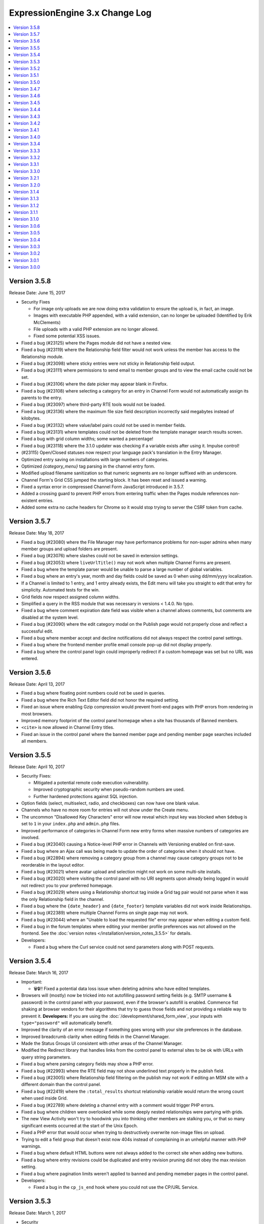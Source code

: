 ExpressionEngine 3.x Change Log
===============================

.. contents::
   :local:
   :depth: 1

Version 3.5.8
-------------

Release Date: June 15, 2017

- Security Fixes

  - For image only uploads we are now doing extra validation to ensure the upload is, in fact, an image.
  - Images with executable PHP appended, with a valid extension, can no longer be uploaded (Identified by Erik McClements)
  - File uploads with a valid PHP extension are no longer allowed.
  - Fixed some potential XSS issues.

- Fixed a bug (#23125) where the Pages module did not have a nested view.
- Fixed a bug (#23119) where the Relationship field filter would not work unless the member has access to the Relationship module.
- Fixed a bug (#23098) where sticky entries were not sticky in Relationship field output.
- Fixed a bug (#23111) where permissions to send email to member groups and to view the email cache could not be set.
- Fixed a bug (#23106) where the date picker may appear blank in Firefox.
- Fixed a bug (#23108) where selecting a category for an entry in Channel Form would not automatically assign its parents to the entry.
- Fixed a bug (#23097) where third-party RTE tools would not be loaded.
- Fixed a bug (#23136) where the maximum file size field description incorrectly said megabytes instead of kilobytes.
- Fixed a bug (#23132) where value/label pairs could not be used in member fields.
- Fixed a bug (#23131) where templates could not be deleted from the template manager search results screen.
- Fixed a bug with grid column widths; some wanted a percentage!
- Fixed a bug (#23118) where the 3.1.0 updater was checking if a variable exists after using it. Impulse control!
- (#23115) Open/Closed statuses now respect your language pack's translation in the Entry Manager.
- Optimized entry saving on installations with large numbers of categories.
- Optimized `{category_menu}` tag parsing in the channel entry form.
- Modified upload filename sanitization so that numeric segments are no longer suffixed with an underscore.
- Channel Form's Grid CSS jumped the starting block. It has been reset and issued a warning.
- Fixed a syntax error in compressed Channel Form JavaScript introduced in 3.5.7.
- Added a crossing guard to prevent PHP errors from entering traffic when the Pages module references non-existent entries.
- Added some extra no cache headers for Chrome so it would stop trying to server the CSRF token from cache.


Version 3.5.7
-------------

Release Date: May 18, 2017

- Fixed a bug (#23080) where the File Manager may have performance problems for non-super admins when many member groups and upload folders are present.
- Fixed a bug (#23076) where slashes could not be saved in extension settings.
- Fixed a bug (#23053) where ``liveUrlTitle()`` may not work when multiple Channel Forms are present.
- Fixed a bug where the template parser would be unable to parse a large number of global variables.
- Fixed a bug where an entry's year, month and day fields could be saved as 0 when using dd/mm/yyyy localization.
- If a Channel is limited to 1 entry, and 1 entry already exists, the Edit menu will take you straight to edit that entry for simplicity. Automated tests for the win.
- Grid fields now respect assigned column widths.
- Simplified a query in the RSS module that was necessary in versions < 1.4.0. No typo.
- Fixed a bug where comment expiration date field was visible when a channel allows comments, but comments are disabled at the system level.
- Fixed a bug (#23090) where the edit category modal on the Publish page would not properly close and reflect a successful edit.
- Fixed a bug where member accept and decline notifications did not always respect the control panel settings.
- Fixed a bug where the frontend member profile email console pop-up did not display properly.
- Fixed a bug where the control panel login could improperly redirect if a custom homepage was set but no URL was entered.


Version 3.5.6
-------------

Release Date: April 13, 2017

- Fixed a bug where floating point numbers could not be used in queries.
- Fixed a bug where the Rich Text Editor field did not honor the required setting.
- Fixed an issue where enabling Gzip compression would prevent front-end pages with PHP errors from rendering in most browsers.
- Improved memory footprint of the control panel homepage when a site has thousands of Banned members.
- ``<cite>`` is now allowed in Channel Entry titles.
- Fixed an issue in the control panel where the banned member page and pending member page searches included all members.

Version 3.5.5
-------------

Release Date: April 10, 2017

- Security Fixes:

  - Mitigated a potential remote code execution vulnerability.
  - Improved cryptographic security when pseudo-random numbers are used.
  - Further hardened protections against SQL injection.

- Option fields (select, multiselect, radio, and checkboxes) can now have one blank value.
- Channels who have no more room for entries will not show under the Create menu.
- The uncommon "Disallowed Key Characters" error will now reveal which input key was blocked when ``$debug`` is set to ``1`` in your ``index.php`` and ``admin.php`` files.
- Improved performance of categories in Channel Form new entry forms when massive numbers of categories are involved.
- Fixed a bug (#23040) causing a Notice-level PHP error in Channels with Versioning enabled on first-save.
- Fixed a bug where an Ajax call was being made to update the order of categories when it should not have.
- Fixed a bug (#22894) where removing a category group from a channel may cause category groups not to be reorderable in the layout editor.
- Fixed a bug (#23021) where avatar upload and selection might not work on some multi-site installs.
- Fixed a bug (#23020) where visiting the control panel with no URI segments upon already being logged in would not redirect you to your preferred homepage.
- Fixed a bug (#23029) where using a Relationship shortcut tag inside a Grid tag pair would not parse when it was the only Relationship field in the channel.
- Fixed a bug where the ``{date_header}`` and ``{date_footer}`` template variables did not work inside Relationships.
- Fixed a bug (#22389) where multiple Channel Forms on single page may not work.
- Fixed a bug (#23044) where an "Unable to load the requested file" error may appear when editing a custom field.
- Fixed a bug in the forum templates where editing your member profile preferences was not allowed on the frontend.  See the :doc:`version notes </installation/version_notes_3.5.5>` for details.
- Developers:

  - Fixed a bug where the Curl service could not send parameters along with POST requests.

Version 3.5.4
-------------

Release Date: March 16, 2017

- Important:

  - 🗑🔒‼️ Fixed a potential data loss issue when deleting admins who have edited templates.

- Browsers will (mostly) now be tricked into not autofilling password setting fields (e.g. SMTP username & password) in the control panel with your password, even if the browser's autofill is enabled. Commence fist shaking at browser vendors for their algorithms that try to guess those fields and not providing a reliable way to prevent it. **Developers:** If you are using the :doc:`/development/shared_form_view`, your inputs with ``type="password"`` will automatically benefit.
- Improved the clarity of an error message if something goes wrong with your site preferences in the database.
- Improved breadcrumb clarity when editing fields in the Channel Manager.
- Made the Status Groups UI consistent with other areas of the Channel Manager.
- Modified the Redirect library that handles links from the control panel to external sites to be ok with URLs with query string parameters.
- Fixed a bug where parsing category fields may show a PHP error.
- Fixed a bug (#22993) where the RTE field may not show underlined text properly in the publish field.
- Fixed a bug (#23005) where Relationship field filtering on the publish may not work if editing an MSM site with a different domain than the control panel.
- Fixed a bug (#22419) where the ``:total_results`` shortcut relationship variable would return the wrong count when used inside Grid.
- Fixed a bug (#22789) where deleting a channel entry with a comment would trigger PHP errors.
- Fixed a bug where children were overlooked while some deeply nested relationships were partying with grids.
- The new View Activity won't try to hoodwink you into thinking other members are stalking you, or that so many significant events occurred at the start of the Unix Epoch.
- Fixed a PHP error that would occur when trying to destructively overwrite non-image files on upload.
- Trying to edit a field group that doesn't exist now 404s instead of complaining in an unhelpful manner with PHP warnings.
- Fixed a bug where default HTML buttons were not always added to the correct site when adding new buttons.
- Fixed a bug where entry revisions could be duplicated and entry revision pruning did not obey the max revision setting.
- Fixed a bug where pagination limits weren't applied to banned and pending memeber pages in the control panel.
- Developers:

  - Fixed a bug in the ``cp_js_end`` hook where you could not use the CP/URL Service.


Version 3.5.3
-------------

Release Date: March 1, 2017

- Security

  - Eliminated a timing attack opportunity.

- Added "View Activity" section to Member Profile administration page, along with prominent email and IP address.
- Added more helpful error message for when an add-on hasn't specified a namespace (bug #22948).
- Importing a Channel Set with an uninstalled fieldtype will alert you to install it before the set can be imported.
- Improved file uploads to allow for overwriting of files!
- Really added a search_id parameter to the search module tags.
- The URL title generated by ``unique_url_title=`` in Channel Form will have the unique ID separated by the URL separator and will trim the URL title length to 200 characters.
- Tweaked legacy view file loader to ignore the php.ini `short_open_tag` setting for PHP 5.4+.
- Fixed a bug (#20783) where saving a Grid field with searchable data would show an error in third-party content types.
- Fixed a bug (#21778) where the statistics module did not return data when hit tracking was disabled.
- Fixed a bug (#22936) where outputting image manipulation heights and widths in a template could output a decimal number for certain image dimensions.
- Fixed a bug (#22950) where the a Select All checkbox on a multi-select-style field would not work.
- Fixed a bug (#22956) where saving a Grid option fieldtype column with no value/label pairs set may show an error on the publish form.
- Fixed a bug (#22959) where there was no validation for channel field short name length.
- Fixed a bug (#22960) where a file field associated with a non-existent upload directory would show PHP errors.
- Fixed a bug (#22961) where saving an entry while the Manage Category controls were activated would cause the entry to lose Category associations.
- Fixed a bug (#22964) where you could only 100 entries could be deleted at a time from the entries listing.
- Fixed a bug (#22967) where Toggle fields in Grids were not respecting their default value.
- Fixed a bug (#22969) where the file field would not show thumbnails for SVG files.
- Fixed a bug (#22975) where URLs added to the menu via the ``cp_custom_menu`` hook may double-up on session IDs.
- Fixed a bug (#22978) where SimplePie may show a PHP error when throwing an exception.
- Fixed a bug (#22981) where the Create New link in Relationship fields would not open the publish form in a new window.
- Fixed a bug (#22982) where there was a broken link to create email templates in Simple Commerce.
- Fixed a bug in the 3.0.1 update where a PHP error could occur if orphaned layouts existed.
- Fixed a bug in the 3.5.0 update routine where the new ``email_newline`` and ``email_smtp_crypto`` settings might not be copied to all sites in the Site Manager, resulting in PHP warnings until the Email settings are saved in each Site.
- Fixed a bug in the Simple Commerce module where saving the settings could throw a PHP error.
- Fixed a bug in the forum module where admin notifications for new topics were switched with the notification emails for topic replies.
- Fixed a bug where ``show_message()`` may output an unencoded URL.
- Fixed a bug where a PHP error could occur changing a user's member group on the profile page on PHP < 5.4.
- Fixed a bug where custom member and category fields allowed reserved words for their short names.
- Fixed a bug where one could not save existing Grid or Relationship fields in environments with improper PDO configuration.
- Fixed a bug where the Manage Categories would not toggle off if there was a custom Toggle field on the publish form.
- Fixed a bug where the View link in top navigation for MSM played favorites and only linked to Site #1.
- Fixed a bug where the password reset tokens could expire too soon depending on the server_offset config.
- Fixed a regression from 2.x where the template parser might leave markers in place with nested plugins.

Version 3.5.2
-------------

Release Date: February 2, 2017

- Fixed a security bug where some path names were not properly sanitized.
- Fixed a security bug involving PHP object injection.
- Fixed a bug (#22882) where one could not delete a forum category.
- Fixed a bug (#22883) where saving an existing entry would not highlight its row in the entries table.
- Fixed a bug (#22888) where saving a new channel field set to be hidden would not be collapsed on the publish form.
- Fixed a bug (#22902) where Channel Sets that contain fields with value/label pairs would not import correctly.
- Fixed a bug (#22901) where changing your password due to admin password requirements would not update the account's password.
- Fixed a bug where fieldtypes in Grid may not parse using the configured field format.
- Fixed a bug (#22905) where a multi-relationship field in Channel Form would try to use the field's control panel UI.
- Fixed a bug (#22908) where upgrading from a pre-2.7 installation may truncate some channel data columns if they aren't set as ``text``.
- Fixed a bug (#22914) where the FTP library's ``delete_dir()`` may fail.
- Fixed a bug when decrypting old values using the default key.
- Removed the profiler from the CP login page.
- Clarified the language for the authenticate and save actions.
- Fixed a bug where non-ExpressionEngine cookies were run through security checks when the cookie prefix was not explicitly set.
- Fixed a bug where the channel form Allow Comments field did not respect the default in the channel settings.
- Fixed a bug where a PHP error could occur on the CP Overview page when RSS feeds contained code blocks under PHP 5.3.
- Developers:

  - Fixed a bug where the `post_save_settings` event could fire on a fieldtype when an entry was saved.


Version 3.5.1
-------------

Release Date: January 20, 2017

- Improved security of the Encrypt Service to protect against man-in-the-middle attacks.
- Value/Label pairs can now be used in custom member and category fields.
- Changed the file field to display directories alphabetically in the directory select dropdown on the field settings page.
- Removed the requirement for specifying a replacement value in the search and replace utility.
- Channel form URL title creation now matches the publish page behavior, creating lower case titles by default.
- Ever get the login modal in the CP but you were sure you checked “remember me” when you logged in? We fixed that.
- Fixed a bug where the Loader class may sometimes show an error about a non-numeric value under PHP 7.1.
- Fixed a bug where the updater may show an error if certain add-ons are installed.
- Fixed a bug (#22893) where new template routes could not be added.
- Fixed a bug (#22886) where unchecking the ``sticky`` or ``allow_comments`` checkboxes in Channel Form would not apply the change.
- Fixed a bug where data encrypted in older versions of ExpressionEngine would not decrypt without using the specific algorithm-method it was originally encrypted with.
- Fixed a bug (#22880) where Channel Sets didn't export upload destinations for file fields in a Grid.
- Fixed a bug where validation could fail when adding a new member in the control panel due to a field playing hide-and-seek, but not playing fair.
- Fixed a display issue with the new File Field UI with long filenames/titles.
- Fixed a bug in the control panel where the member profile delete member confirmation modal included invalid members in the list of members to reassign entries to.


Version 3.5.0
-------------

Release Date: January 16, 2017

- Added PHP 7.1 compatibility.
- Added value/label option capability to :doc:`/fieldtypes/select`
- Added ``{if has_categories}`` conditional to the Channel Entries tag.
- Added ``{category_count}``, ``{category_reverse_count}``, and ``{category_total_results}`` variables to the Channel Entries ``{categories}{/categories}`` variable pair.
- Added ``entry_id=`` and ``url_title=`` parameters to the :ref:`Related Categories Mode <related_categories_mode>` of the Channel Entries Tag, to enable this tag to function with custom template routing.
- The ``{redirect=}`` variable can now take full URLs, including external URLs instead of just path segments.
- Usernames and screen names now have a maximum length of 75 characters.
- Improved clarity and usability of File field interface.
- Greatly improved model query performance.
- The ``{category_name}`` variable is now run through typography parsing for pretty quotes and dashes.
- Updated the SimplePie parser version used by the :doc:`RSS parser </development/legacy/libraries/rss_parser>` to 1.4.3.
- Members must verify themselves when creating a member with control panel access.
- Added Email Newline and Connection Type to Outgoing Email Settings, to simplify configuration with some email providers (formerly available as config overrides only, ``email_newline`` and ``email_smtp_crypto``).
- Discussion Forums:

  - Updated code sample formatting to use the new styleable blocks. Highlight/Prism/Rainbow/etc. your code samples in forum posts.
  - Made special forum conditionals nestable.
  - Added ``{forum_id}`` variable to the Thread Rows partial.
  - Added ``{if is_moderator}`` conditionals to Threads and Thread Rows partials.
  - Added ``{topic_date}`` variable to Threads partial.
  - Added ``{topic_class}`` variable to Topic Rows partial.
  - Made Poll data available to Thread Rows, so polls can be shown inline with the author's post.

- Fixed a bug where models could not set NULL values.
- Fixed a bug where model foreign key changes did not trigger reloads.
- Fixed a bug (#20308) where you could only upload the same file name 99 times. Upload as many as you want!
- Fixed a bug on the control panel profile section's ban members page where a MySQL error occurred when searching banned members.
- Fixed an Obscurum Insectum when ``mbstring.func_overload`` is enabled, entry content contains multibyte characters, and there is a relationship field with no relationships set.
- Fixed a bug (#22864) where members registering via the Member module could not register if secure passwords were required.
- Fixed a bug (#22865) where if a high minimum username or password length was set, the validation error message would not show the configuration value correctly.
- Fixed a bug (#22867) where deleting a category from the publish screen would uncheck any existing category selections for that entry.
- Fixed a bug (#22872) where changing Channels fields from one type to another may destroy data.
- Fixed a bug (#22869) where repeated searches in the template manager may show a "Request-URI Too Large" error.
- Fixed a bug (#22874) where File fields may show an "Undefined index" error on the front end in rare cases.
- Fixed a bug (#22875) where URL titles generated by Channel Form's ``unique_url_title=`` parameter did not respect the ``word_separator`` preference.
- Fixed a bug (#22876) where the wrong member was marked as the author for entry revisions.
- Fixed a bug (#22873) where having a ``:total_rows`` Grid modifier in a conditional in a template may show an error when certain add-ons are present.
- Fixed a bug where Channel entry titles that had a ``;`` show up to the party uninvited, when an ``&`` was in the title. No longer: Channel entries titles are by invitation only.
- Altered frontend system message redirects to default to use a JavaScript redirect in order to accommodate a rare IE form submission quirk.
- Worked around a Safari bug where searching for entries in the control panel with autofill enabled on a site using SSL would repeatedly select the text in the textbox.
- Developers:

  - Added an :doc:`Encrypt service </development/services/encrypt>` that uses OpenSSL for encryption, as Mcrypt has ben deprecated as of PHP 7.1.
  - Added ``core_boot`` hook to run tasks on every ExpressionEngine request.
  - Added request caching to member field model structure to eliminate duplicate queries for some operations.


Version 3.4.7
-------------

Release Date: December 30, 2016

- Security

  - Hardened security in the Email library, prevents attacks similar to PHPMailer CVE-2016-10033, CVE-2016-10045, and Swift Mailer CVE-2016-10074.

- Optimized an inefficient query in the file model.
- Fixed a bug where the ``unique_url_title=`` title parameter was not working in Channel Form.
- Fixed a bug (#22838) where the HTML Button creation form would show a PHP error if no other HTML buttons existed.
- Fixed a bug where switching MSM sites may show a PHP error if the member is set to redirect to the publish form but no Channel is set.
- Fixed a bug (#22841) where deleting a member from their profile page would not give an option to reassign their entries.
- Fixed a bug (#22849) where deleting a member would also delete any files they had uploaded.
- Fixed a bug (#22842) where the author would have to focus the URL title field to validate the field despite it being autofilled by the Title field.
- Fixed a bug (#22013) where if saving Grid settings failed due to duplicate column labels/names, deleting the offending column would not clear the validation errors.
- Fixed a bug (#22858) where statuses on the publish form were not displayed in their set status order.


Version 3.4.6
-------------

Release Date: December 13, 2016

- Fixed a bug (#22785) where the parsing a template may show an undefined index error in rare cases.
- Fixed a bug (#22798) where RTE tool buttons may appear multiple times when rendered via Channel Form.
- Fixed a bug (#22799) where all "unauthorized" error messages came with a 500 status code instead of a 403.
- Fixed a bug (#22803) where an alternate MySQL port number entered in the installer would not get written to the config.php file.
- Fixed a bug (#22811) where there was a typo in a language key.
- Fixed a bug (#22813) where the ``relationships_display_field_options`` hook was passed invalid arguments.
- Fixed a bug (#22814) where deleting a member from their profile page may show a PHP error.
- Fixed a bug (#22816) where the Relationship fields could not be filtered when filtering from more than nine channels.
- Fixed a bug (#22817) where Grid and Relationship field data was not revisioned.
- Fixed a bug (#22818) where channel form inline errors for custom fields didn't display.
- Fixed an issue where the Add-on Manager would be empty on some servers by accommodating an issue (#22819) with incorrectly typed variables from the database on environments with improper/non-standard PDO configuration.
- Fixed a bug where the updater may attempt to add the same database column more than once.


Version 3.4.5
-------------

Release Date: December 6, 2016

- Added a link to the Multiple Site Manager in the site switcher menu.
- Added ``autocomplete="off"`` to all password fields in the control panel.
- Added clickjacking prevention to the URL redirect warning page.
- Improved performance of and fixed various issues filtering Relationship fields on the publish form.
- Improved accuracy of error message with File fields in Channel Form.
- Fixed a bug (#22754) where the SQL manager could not sort by table disk size.
- Fixed a bug (#22721) where the Redirect library may mistakenly think a protocol-relative URL was malicious.
- Fixed a bug (#22720) where the add-ons list in the control panel was not filtered by member access for non-Super Admins.
- Fixed a bug (#22736) where running the updater with templates saved as files may show an error.
- Fixed bugs (#22427 & #22080) where Channel Form would not allow setting of certain fields, and would eat global variables.
- Fixed a bug (#22766) where Channels that have reached their maximum entry limit may not be able to edit existing entries.
- Fixed a bug (#22761) where certain settings in the member profile would appear unsaved.
- Fixed a bug (#22030) where entry revisions were created regardless of Channel preference.
- Fixed a bug (#22089) where editing checkbox fields in Channel Form that were populated by another channel field would not show their checked status.
- Fixed a bug (#22007) where setting the ID parameter on a Channel Form would cause the date picker not to initialize.
- Fixed a bug where member notification emails were always sent in plain text regardless of the mail format setting.
- Fixed a bug where links bound with the FilePicker may have their callback overwritten with a default callback.
- Fixed a bug (#22755) where editing an entry with a Relationship field may show its entry choices in the wrong order.
- Fixed a bug (#22756) where deselecting an entry in a single Relationship field may re-select the entry upon filtering.
- Fixed a bug (#22053) where saving a ``ChannelEntry`` model with properties initialized in the ``make()`` method would show an error.
- Fixed a bug (#22008) where the ``category=`` parameter did not work in Channel Form.
- Fixed a bug (#21999) where setting the field group or status group to None when editing a Channel would not stick.
- Fixed a bug (#22777) where the settings forms with date localization settings may show an error under PHP 7.1.
- Fixed a bug (#22768) where rendering an empty file field with a variable pair would replace its ``{url}`` variable with the author's URL.
- Fixed a bug (#22795) where the saving template partials may show an invalid language key on the button while saving.
- Fixed a bug where selecting a channel when creating a new bookmarklet would not update the channel field dropdown.
- Fixed a bug (#22796) bookmarklets could not set content for more than one custom field via query string manipulation.
- Fixed a bug (#21721) where editing a URL title in an entry to change its case would show a validation error.
- Fixed a bug (#22797) where deleting a quicklink sometimes would not work.
- Fixed a bug (#21590) where custom field variable pairs could not be parsed in Channel Form.
- Fixed a bug (#21492) where the ``show=`` parameter was not working for the ``{categories}`` tag pair in Channel Form.
- Fixed a bug (#22024) where switching to an MSM site in the control panel would not respect the member's CP homepage setting.
- Fixed a bug (#22798) where the ``{entry_date}`` variable may always show the current date in Channel Form.
- Fixed a bug (#22798) where the the ``use_live_url=`` parameter would not work in Channel Form.
- Fixed a bug on the control panel profile section's ban members page where a MySQL error occurred when searching banned members.
- Fixed a security issue in the Email module.
- Fixed a bug where Super Admins could not edit Channel Form entries authored by others when ``author_only=`` was used.
- Fixed a potential bug with Channel Form with Site Manager when sites have identically named Channels.
- Fixed a bug where editing the system offline and user message page templates might truncate the closing body and html tags.
- Fixed the template order in the Channel settings Live Look drop-down. Straighten up!
- Fixed a bug where editing the system offline and user message page templates might truncate the closing body and html tags.
- Fixed a bug where bulk email sending from the Communicate page would overzealously try to send to more recipients than existed.
- Fixed the sum of the Batch emails from the Communicate page. (We love you forever, Roman Moroni.)
- Fixed a bug where you could not change an existing Channel Field from File to third-party field types with ``file`` compatibility.


Version 3.4.4
-------------

Release Date: October 27, 2016

- Added a search_id parameter to the search module tags to allow non-standard URLs to function properly (see bug #22411).
- Clarified language of the "Allow multiple logins?" Security setting (including changing to "Allow multiple sessions?").
- Fixed a bug (#21610) where deleting a Forum would show PHP errors.
- Fixed a bug (#21747) where deleting a custom field would show a PHP error in some environments.
- Fixed a bug (#22021) where actions could not be taken on items in the Spam module.
- Fixed a bug (#22026) where the legacy channel entries API was saving the ``edit_date`` in the wrong format.
- Fixed a bug (#22037) where some modules weren't updating their version numbers upon update.
- Fixed a bug (#22039) where editing a menu set link would change the link's order in the set.
- Fixed a bug (#22049) where changing the field group of a channel with a saved layout would append new fields to the Categories tab.
- Fixed a bug (#22112) where the translation utility showed the wrong value on the left.
- Fixed a bug (#22383) where deleting and then adding the same template route before saving could not be done.
- Fixed a bug (#22412) where assigned channels on member groups may be bypassed.
- Fixed a bug (#22421) where deleting a channel entry would call ``save()`` on module publish tabs.
- Fixed a bug (#22422) where the `{base_path}` variable was not being parsed in the Black/White List module.
- Fixed a bug (#22425) where automatic URL title generation for categories did not include the foreign characters array.
- Fixed a bug (#22707) where clicking the Save button after editing a form with a success alert may cause the form to shift and the button not to be clicked.
- Fixed a bug (#22711) where a non-existant language key was used on a control panel member profile form.
- Fixed a bug (#22717) where comment-editing JavaScript would not allow other events to be bound to its links.
- Fixed a bug (#22722) where an admin logging in as another member when "Allow multiple sessions?" is disabled would result in a PHP error.
- Fixed a bug (#22724) where file upload options were not always correct for non-superadmins in the file manager.
- Fixed a bug (#22725) where cloning a Grid column would not carry over checkbox values in some browsers.
- Fixed a bug (#22726) where some fieldtypes may show PHP errors when used in non-channel content types.
- Fixed a bug where Default Category Channel pref was not being respected in the channel entry form.
- Fixed a bug where Member custom fields were not available on the Memberlist member theme template.
- Fixed a bug where PDO was returning the wrong data types for some columns.
- Fixed a bug where channel forms using the site parameter did not display properly in layouts if there were no results.
- Fixed a bug where deleting a category group assigned to a channel that has multiple category groups would cause errors when publishing.
- Fixed a bug where field creation via the Member Importer would not create all necessary columns in the ``member_data`` table.
- Fixed a bug where invalid ``category/category-names`` in the URL did not throw ``{if no_results}``. These requests will now 404 ftw.
- Fixed a bug where simple commerce could display a PHP warning.
- Fixed a bug where the Edit Upload Directory form would not properly reflect overridden path and URL values from the config file.
- Fixed a bug where the ``{member_group}`` global variable was playing hide-and-seek. Found it!
- Fixed a bug where the category filter on the Entry Manager did not respect your category orders. Line up, soldier!
- Fixed a bug with server response times in New Relic transaction reporting for front-end requests.
- Fixed a bug with the Member Importer where member field creation validaton would not work.
- Fixed an obscure bug (#22718) where a MySQL error could occur during installation on some environments.
- Fixed security bug where XSS may be injected by query string on certain control panel pages.

Version 3.4.3
-------------

Release Date: September 20, 2016

- Security

  - Fixed a potential PHP injection issue when redirecing within the CP. (Thanks to the folks at https://www.ripstech.com with their static code analyzer RIPS)

- Improved metadata protection in Channel Form submissions.
- Optimized queries on pending/banned member tables.
- Namespaced add-ons now respond to the director's call. ACTION! (Fixed a bug where ACTION requests to namespaced add-ons failed).
- Fixed a bug (#21855) where layouts could not expand a field that was configured to be hidden.
- Fixed a bug (#22028) where opening a file picker modal in thumbnail view with an empty directory selected would show a PHP error.
- Fixed a bug (#22029) where where the cURL library had an incorrect query string separator.
- Fixed a bug (#22035) where ``{base_url}`` was not parsed in Pages Module URLs.
- Fixed a bug (#22081) where several site variables were not available in conditionals.
- Fixed a bug (#22114) where there was an undefined variable on the Reset Password screen.
- Fixed a bug (#22115) where front-end member registration may not have password validation.
- Fixed a bug in layouts where you could not collapse/uncollapse a field after you moved it without first saving the layout.
- Fixed a bug in the Discussion Forum where the forum order in the front end and back end did not match.
- Fixed a bug where cache files may be unable to be read by EE in certain hosting environments.
- Fixed a bug where some layout fields were being added old skool which caused PHP errors.
- Fixed a bug where the IP to Nation module could not update its IP database on PHP 7.
- Fixed a bug where the ``View All`` link on the control panel edit submenu didn't show when it should have.
- Fixed a Channel Form bug where model hooks would see the wrong author if a default Channel Form author for guest posts was set.

Version 3.4.2
-------------

Release Date: August 23, 2016

- Security

  - Enhanced XSS protection in the Simple Commerce control panel.
  - Fixed a potential HTML injection (non-XSS) issue.

- Added new Debugging & Output preference: "Enable Developer Log Alerts?"
- Added ``<mark>`` to Safe HTML Typography and are now allowing its use in Channel Entries ``{title}``.
- Eliminated some PHP warnings in the Forum template editor if a custom theme had nested folders that were not explicitly supported.
- Fixed a PHP warning on the Forum Template editor if the admin had removed the default theme.
- Fixed a bug where Channel Form fields would not prefill their values on submission error.
- Fixed a bug where Default Category Channel pref was not being respected and added some tests so that it doth not regresseth again.
- Fixed a bug where bulk actions in the forum were playing an endless game of hide-and-seek.
- Fixed a bug where caching a tag with a conditional in it would always generate a cache and never read from it.
- Fixed a bug where changing the commented status via the bulk action dropdown in the control panel affected unselected comments.
- Fixed a bug where partials created from add-ons with disallowed characters might throw a PHP error.
- Fixed a bug where the Email class would not load values from site config unless the developer had manually initialized it.
- Fixed a bug where the file picker did not have an initial sorting applied.
- Fixed a bug where updating a site's Template Settings would save all partials and variables to disk, not just the current site's.
- Fixed a bug (#21417) where some HTML Buttons could not be created due to overzealous validation.
- Fixed a bug (#21863) wherre the ``{avatar_url}`` tag was inaccurate when using a default avatar.
- Fixed a bug (#21989) where image manipulations would always save with a default site ID of 1.
- Fixed a bug (#21998) where date fields on the publish form would repopulate with a Unix timestamp after form validation failure.
- Fixed a bug (#22001) where viewing pending members sorted by join date would show an error.
- Fixed a bug (#22005) where the new category form may show encoded HTML entities in the parent category dropdown.
- Fixed a bug (#22014) where control panels under MSM might not follow a member group's CP Homepage redirect.
- Fixed a bug (#22017, #21945) where toolbar buttons within Grid cells may be removed when manipulating rows.
- Fixed a bug (#22018) where choosing a file in the filepicker could generate multiple click events.
- Fixed a bug (#22019) where the ``TemplateGroup`` model may generate duplicate queries in the control panel.

- Developers:

  - Added a parameter to ``form_dropdown()`` and ``form_multiselect()`` turn off automatic encoding of display values.
  - Added file and line number information to config file deprecation notices.

Version 3.4.1
-------------

Release Date: August 08, 2016

- Security

  - Improved XSS protection in the CP when searching.
  - Improved XSS protection in the CP's table filters.
  - Additional obscuring of file system paths when displaying exceptions.
  - Improved XSS protection in Markdown typography.

- Long filenames now wrap in their table views in the File Manager and picker.
- Fixed a bug where file modals were blank if no upload directories existed.
- Fixed an issue where the top and bottom buttons on the publish page did not match.
- Fixed an issue where changes to authentication rules could show a confusing form when logging in.
- Fixed a bug (#21931) where the datepicker did not work consistently with non-default date formats.
- Fixed a bug (#21950) where the ChannelSubscription model did not have the correct relationships.
- Fixed a bug (#21940) where some member groups could not see template groups they created.
- Fixed a bug (#21951) where the conditional parser removed too much whitespace.
- Fixed a bug (#21982) where template partials were not parsed when inside other template partials.
- Fixed a bug (#21981) where the "Show news on CP homepage" always showed "no" even when saved as "yes".
- Fixed a bug (#21983) where sometimes upload destinations didn't have their `{base_path}` parsed.
- Fixed a bug where when you edited a status the preview was always grey, instead of your specified color.
- Fixed a bug where non-Super Admins were not presented with a Site switcher in the control panel if there are exactly two Sites.
- Fixed a PHP warning that could occur when publishing an entry with admin email notifications enabled.
- Fixed a bug where add-ons ``require()``-ing native config files might throw a PHP error.
- Fixed a bug (#21944) where category fields were not available when editing categories on the publish page.
- Fixed a bug (#21864) on the member profile member list page where a MySQL error could occur when using some default sort orders.
- Fixed a bug (#21984) where a PHP error could occur when uploading avatars in the control panel.
- Fixed a bug (#21993) on the default HTML buttons settings page where the buttons were not limited to the current site.
- Fixed a bug (#21922) where there was no way to remove a selected file from a file field in the channel entry form.
- Fixed a bug (#21980) where a select field type would sometimes not validate when it should.
- Fixed a bug where duplicating a channel would carry over its `total_records` count.
- Fixed a bug where filling in a required File field on the publish form would not clear any associated validation error.
- Fixed a bug (#22010) where deleting rows with invalid cells in a Grid would not clear its validation error.

Version 3.4.0
-------------

Release Date: July 27, 2016

- Security (big thanks to security researchers at HackerOne for helping us continue to keep ExpressionEngine secure!):

  - Improved XSS and CSRF security in the Forum module.
  - Improved XSS security in the Member module.
  - Improved security by decoding IDN encoded domain names in user-submitted links.
  - Improved clickjacking defense by defaulting all requests to SAMEORIGIN framing rules. See the new :ref:`x_frame_options` config override for details and header options.

- Added a menu manager to create custom control panel menus.
- Added a "Maximum number of entries" setting to Channels.
- Added base URL and base path settings to the URL and Path Settings to make building URLs and paths easier when environments change.
- Added ``{reverse_count}`` and ``{absolute_reverse_count}`` variables to the Channel Entries tag, for displaying entry count "countdowns".
- Added an EllisLab news feed to the homepage.
- Added a permission to enable/disable the news on the CP homepage.
- Added a colorpicker to status highlight colors.
- Added live preview for status color picker.
- Added :ref:`system overrides <code_block_wrappers>` ``code_block_pre`` and ``code_block_post`` to give additional control over the output of ``[code]`` blocks.
- Added the ability to override the forum theme with a parameter: ``{exp:forum theme='my_theme'}``.
- When creating and editing Channel entries you now "Save" or "Save & Close" the form.
- Files have regained their ability to be categorized.
- Improved the UI for Template Routes
- The publish form will no longer have an empty category tab, unless you have a Layout that says it should.
- Switching sites in the CP will take you that site's homepage.
- The File Chooser for Textareas and the RTE injested some ginko biloba and will remember your filters while editing or creating an entry.
- Deprecation notices are back; Super Admins will see an alert in the "admin" sections of the CP.
- Improved search on the edit page. It now includes entry data along with titles.
- Improved template partial parsing time by a factor of ten.
- Simplified Profiler Performance tab, and broke out time spent accessing the database.
- Language packs saved using the translation utility are now saved in their respective `system/user/language` folder.
- Channel Sets now export and import category fields.
- Removed some items from the config for new installs. Existing installs can safely remove the following preferences if you're using their default values:

  - ``debug``: ``1``
  - ``is_system_on``: ``y``
  - ``allow_extensions``: ``y``
  - ``cache_driver``: ``file``
  - ``uri_protocol``: ``AUTO``
  - ``charset``: ``UTF-8``
  - ``subclass_prefix``: ``EE_``
  - ``log_threshold``: ``0``
  - ``log_date_format``: ``Y-m-d H:i:s``
  - ``rewrite_short_tags``: ``TRUE``

- **File Improvements**:

  - Gave parity between File field type and ``{exp:file:entries}`` variables.

    + :doc:`/fieldtypes/file` fields now have ``{directory_id}``, ``{directory_title}``, and ``{id_path=}``.
    + The :doc:`/add-ons/file/file_tag` now has ``{extension}``, ``{file_id}``, ``{file_name}``, ``{file_size}``, ``{mime_type}``, ``{modified_date}``, ``{path}``, ``{upload_date}``, and ``{url}``.

  - File size variables now have human readable modifiers.

    + ``{file_size}`` display bytes as always: ``295903``.
    + ``{file_size:human}`` displays an intelligently abbreviated size: ``289KB``.
    + ``{file_size:human_long}`` displays with the long form of the byte unit: ``289 kilobytes``.

- Fixed a bug where a File field tag may be unable to parse information about image manipulations for an upload directory belonging to another site.
- Fixed a bug (#21578) where a File field inside a Grid inside Channel Form would not have its data saved.
- Fixed a bug when saving a new Grid row that contained a Relationship field may show an error in rare cases.
- Fixed a bug (#21952) in the relationship field display where entries from other sites would not show up in the selectable options.
- Fixed a bug where radio buttons in sortable tables may lose their state after sorting.
- Fixed a bug (#21918) where parsing Grid fields from multiple content types could show errors in rare cases.
- Fixed a bug where `{cp_edit_entry_url}` did not specify the site ID.
- Fixed a bug where Channel Form would populate a DateTime object into the POST data for the `recent_comment_date` field.
- Fixed a bug where fields in a new layout tab could not be reordered until the layout was saved.
- Fixed a bug where Channel Sets only exported and imported the first Category Group of a Channel.
- Fixes a bug where MSM sites didn't always have the Default Status Group.
- Fixed a pagination bug on the Member Groups page.
- Fixed a bug where MSM site prefs might not be updated for all sites during updates.
- Fixed a bug (#21832) where apostrophes in checkbox, radio and select field values could cause validation errors when selecting those values in the publish form.

- Developers:

  - Added a `parse_config_variables()` global function for parsing `{base_url}` and `{base_path}` variables in strings.
  - Added a validation rule, `limitHtml`, for limiting the kinds of HTML tags allowed in a string.
  - Added a `placeholder` key to the field definition for text fields in the shared form view.
  - Added the ability to extend native config files.
  - Added a `cp_custom_menu` hook that allows you to create custom menu items. This replaces `cp_menu_array` from version 2.
  - Added a `search()` method to the model query builder for easy search implementations.
  - CP/Alerts without a title, body, and a sub-alert will no longer render.
  - Sweet new formatters, via the :doc:`Format Service </development/services/format>`. Currently includes attribute prepping and formatting byte sizes. More to come, huzzah!

Version 3.3.4
-------------

Release Date: July 7, 2016

- Security:

  - Fixed potential SQL and XSS injection vulnerabilities in the control panel.

- Added an .htaccess file to the themes folder to allow the control panel font assets to be used across domains and subdomains.
- Publish file modal search now matches the file manager search behavior, searching in file names, file titles and by mime type (addresses bug #21912).

- Fixed a PHP error when sending emails from extension hooks in the Session class.
- Fixed a SQL error introduced in 3.3.3 when using the ``orderby="random"`` parameter with the ``{exp:file:entries}`` tag.
- Fixed a PHP error introduced in 3.3.3 with the ``{exp:file:entries}`` tag in certain circumstances.
- Fixed a bug in the Discussion Forum that prevented errors from being thrown on some invalid post submissions.
- Fixed a PHP error when deleting a channel that contains entries that have comments.
- Fixed a bug (#21630) where multiple channel forms on the same page could result in unparsed variables.
- Fixed a bug (#21934) on non-default MSM sites, category custom field variables are unparsed on frontend.


- Developers:

  - Added a public `build_message()` method as an entrance point if needed within the `email_send` extension hook.



Version 3.3.3
-------------

Release Date: June 6, 2016

- Added back search to the file picker, addresses bug #21109.
- Improved SQL display in the application profiler.
- Fixed a bug where HTML could be rendered in the application profiler for expanded template log details.
- Fixed a bug where show/hide details link didn't work in the application profiler.
- Altered the member group defaults so that new member groups default to unlocked (see bug #21879).
- Fixed a bug (#21862) where the file picker modal may not be able to paginate in list view.
- Fixed a bug (#21873) where loading the member fields listing would load a different language key for the Member Groups sidebar link.
- Fixed a bug (#21890) where category assignments could be lost if the category field was not included in the form.
- Fixed a bug where using the `{exp:jquery:script_tag}` would generate a PHP exception.
- Fixed a bug where deleting a member and reassigning their content missed their versioned Channel entries.
- Fixed a bug (#21692) where the channel filter search on the Entry Manger would sometimes not work.
- Fixed a bug (#21783) where HTML buttons had blank previews when they contained HTML entities.
- Fixed a bug (#21735) channel form entries didn't update the edit date.
- Fixed a bug (#21899) where channel form would ignore custom inline error tags.
- Fixed a bug (#21784) where a PHP error would be shown when going to an edit entry page without an entry_id.
- Fixed a bug (#21391) where New Relic would not be displayed as enabled when it was enabled by default.
- Fixed a bug (#21485) where text fields with numeric content types would throw exceptions when saving with an empty value.
- Fixed a bug where private messages wouldn't show up in the member portal.
- Fixed a bug (#21535) where there was as missing image for the front-end member templates.
- Fixed a bug (#21851) on sites using MSM where templates from one site could be erroneously copied over to all other sites.
- Fixed a bug (#21583) where a PHP error could occur in the channel form when specifying an invalid entry_id to edit.
- Fixed a bug (#21800) where setting a default template group for a new MSM site unset the default templates on all other sites.
- Fixed a bug where a PHP error could occur on the control panel member profile page when not on the default site.
- Fixed a bug (#21840) where the user language setting did not override the default language setting.
- Fixed a bug (#21861) in frontend member registration where a MySQL occurred if there were custom member fields included on the form.
- Fixed a bug where a blank status highlight color could cause an exception on the content edit page.
- Fixed a bug (#21421) where index.html, index.php, and index.htm would accidentally be synced to a file upload directory.
- Fixed a bug (#21424) where category fields were not using the appropriate field formatting (since it was never set).
- Fixed a bug where you couldn't update the field formatting for a category field for all existing categories.
- Fixed a bug (#21877) in the 3.1.0 updater that was reaching outside of the database prefix to try to change some tables.
- Fixed a bug where updating your software license file would not be immediately reflected on your EllisLab.com Manage Purchases page.
- Fixed a bug where Developer Log items made at the same second might be sorted randomly by MySQL.
- Fixed a bug where Template Partial and Variable updated from the control panel were not reflected in the file system.
- Fixed a bug in the XML-RPC Server implementation that could cause XML parsing failures on newer versions of PHP.


Version 3.3.2
-------------

Release Date: May 20, 2016

- Saving entry revisions is now automatic so we removed the "Save Revision" button.
- Updated Date formatting variables to allow day of the week, ISO-8601 year number, timezone identifier, ISO-8601 date, and microseconds. See :doc:`/templates/date_variable_formatting` for details.
- Optimized the create and edit template page to reduce the number of queries needed.
- Fixed a bug (#21227) where the images in the RTE did not have the proper overlay when hovering over them.
- Fixed a bug (#21288) where you may not be able to reliably paste text into an RTE field that had an image in it.
- Fixed a bug (#21870) where the Simple Commerce and Pages modules were missing a link to their settings.
- Fixed a bug where ``EXPLAIN`` queries could not be run in the SQL manager.
- Fixed a bug where relationship data was not deleted completely.
- Fixed a model bug where pivot table relationships were not always reversed correctly.
- Fixed a bug (#21443) where assigning Allowed Channels with MSM would cause other sites to lose their assignments.
- Fixed a bug where checking the Mime Type of a CSS file could return ``"text/plain"`` instead of ``"text/css"``.
- Fixed a bug (#21663) where a raw language string would be returned if an add-on fails to install.
- Fixed a bug (#21731) where status permissions were not being respected.
- Fixed a bug (#21749) where a member group with only edit entry permissions did not have the Edit nav menu.
- Fixed a bug (#21797) where we provided edit and delete icons for categories and then denied access when you tried to use them. Sorry.
- Fixed a bug where add-ons could not specify a settings icon in the header.
- Fixed a bug (#21866) where Markdown ``[code]`` blocks were not rendering correctly.
- Fixed a bug where the default theme could not be installed.
- Fixed a bug where the category parameter on the default theme slideshow could cause an error on some servers.
- Fixed a bug where URLs in an add-on's README.md file would not mask the CP url.
- Fixed a bug where Channel ``{total_entries}`` was not updated when publishing a new entry.
- Fixed a bug where Channel ``{total_entries}`` was not updated by the Statistics sync utility.
- Fixed a bug where disabled checkboxes sorta looked enabley.
- Fixed a bug where settings were not passed to Extension constructors on the Extensions settings page.
- Fixed a bug (#21860) where update 3.1.0 could throw a PHP error in some situations.

Version 3.3.1
-------------

Release Date: May 10th, 2016

- **NEW**: Added additional logging when changing email address and password.
- Eliminated some extra, duplicate, and redundant queries when editing templates that are saved as files.
- Fixed a security bug where logged out users could be shown altered system messages.
- Fixed a bug (#21426) where status colors were not correctly shown on the Edit page.
- Fixed a bug (#21712) where the toggle fieldtype sometimes generated an error when used in Channel Form.
- Fixed a bug (#21713) where the file field on a publish form wouldn't let go of an old file name when you replaced it. Let it go.
- Fixed a bug (#21775) in the Moblog module where PHP errors could occur when saving an edited moblog and multiple allowed emails were specified.
- Fixed a bug (#21806) where the Channel Form would inadvertently remove embed tags when editing entries.
- Fixed a bug (#21808) when using formatting types other than Markdown that effectively ignored a Channel's "Render URLs and Email addresses as links?" setting.
- Fixed a bug (#21813) where an PHP error may show when viewing a member profile on older versions of PHP.
- Fixed a bug (#21816) where there was an unrendered language key in the Simple Commerce email templates listing.
- Fixed a bug (#21819) where the new Channel entry notifications were not working.
- Fixed a bug (#21820) where an unordered HTML button proudly declared itself instead of just using its icon.
- Fixed a bug (#21821) where email templates felt there were perfect as-is and didn't save any edits.
- Fixed a bug (#21824) where dates could display improperly on the Publish and Edit pages.
- Fixed a bug (#21825) with Channel Set exports where exporting some field types could result in a corrupted zip file.
- Fixed a bug (#21833) where the Active Record class may show an error in PHP 7.
- Fixed a bug where a PHP error could occur when uploading files to a file field with a single directory specified.
- Fixed a bug where adding a new row to a grid wouldn't register any file upload buttons for textareas.
- Fixed a bug where moblog settings did not properly display selected categories.
- Fixed a bug where some relationship fields on the publish form would not scroll.
- Fixed an obscure bug in channel entries where a specifying an invalid month, day and/or year in the parameters or the URI caused a MySQL error.

Version 3.3.0
-------------

Release Date: April 19, 2016

- **NEW**: Added :doc:`Channel Sets </channel/sets>`.
- **NEW**: Added the default theme.
- **NEW**: Added the ability to add language information to a bbcode block (e.g. ``[code="php"]``).
- **NEW**: ``{logged_in_...}`` :ref:`Member variables <member_variables>` are now parsed early.
- **NEW**: Super Admins using "Login as" retain debugging information.
- **NEW**: Member localization will now "stick" with the site's preferences unless they have specified localization settings for their own account.
- **NEW**: Added FontAwesome to the Control Panel.
- **NEW**: Added a ``{site_description}`` global variable.
- **NEW**: Added an unordered list button to the predefined HTML buttons.
- **NEW**: Comments column on control panel entries listing will not show if comments are disabled and no comments are present on the site.
- **NEW**: Added variables to the following email templates:

  - 'User - Account declined notification' (``{username}``)
  - 'User - Account validation notification' (``{username}``, ``{email}``)

- The RTE fieldtype no longer manipulates the HTML it generates. What you save is what you get.
- Changed the email setting's SMTP password field and the moblog setting's email account password fields from plain text to password fields.
- Linked category group and field group names in the control panel now link to their respective category and field listings.
- Optimized relationship parent tag query.
- Updated `PHP Markdown <https://michelf.ca/projects/php-markdown/>`_ to 1.6.0.
- Removed code highlighting in ``[code]`` blocks.
- Removed Glyphicons from the Control Panel.
- Fixed a bug (#21697) where an error may show when an exception is thrown in PHP 7.
- Fixed a bug (#21696) where the Manage Categories toggle was unstyled.
- Fixed a bug (#21667) where the image formatting button on a textarea did not use the file picker.
- Fixed a bug (#21688) where validation errors set via AJAX on Grid fields would sometimes be unresolvable.
- Fixed a bug where channel form could sometimes overwrite fields that were not in the form.
- Fixed a bug (#21644) where the file manager did not load for users with a lot of files.
- Fixed a bug where grid with more than one relationship could not parse all of them.
- Fixed a bug where the RTE fieldtype wasn't always installed.
- Fixed a bug (#21582) where layouts missing the Categories tab would generate errors on the publish page.
- Fixed a bug (#21733) where layouts missing the Publish tab would generate errors on the publish page.
- Fixed a bug (#21677) where recalcuatling statistics didn't recalculate the comment counts.
- Fixed a bug (#21682) where the list for duplicating an existing template, when creating a new template, was unsorted.
- Fixed a bug (#21704) where Firefox wouldn't scroll to top in the CP.
- Fixed a bug (#21705) where saving an entry could trigger a PHP error.
- Fixed a bug (#21710) where the file modal's table did not sort.
- Fixed a bug (#21619) where ``[code]`` blocks and Markdown codeblocks did not properly add ``<pre>`` tags.
- Fixed a bug where the Channel Form would inadvertently remove add-on tags when editing entries.
- Fixed a MySQL error that would occur on invalid forum feed requests.
- Fixed a stray PHP 7 incompatibility in Channel Form
- Fixed a bug (#21711) where CSS assets were not being delivered in ``{path='css/_ee_channel_form_css'}`` requests.
- Fixed a bug where ``layout:`` globals were parsed in content.
- Fixed a bug in site settings where the HTML button form required a closing tag.
- Fixed a bug (#21699) where a PHP error occurred when editing an entry via the channel form if the instructions or label tags were present.
- Fixed a bug (#21671) where a 'Disallowed Key Characters' error occurred when saving the channel_lang.php translation file.
- Fixed a bug (#21700) where a PHP error occurred on the member group page in the control panel when pagination was present.
- Fixed a bug (#21755) where there were unused language keys.
- Fixed a few bugs (#21756, #21757, #21758, #21761, #21760, #21762, #21759, #21774) with duplicate language keys.
- Fixed a bug (#21765) where some language keys had grammar issues.
- Fixed a few bugs (#21766, #21767) where we weren't using language keys.
- Fixed a bug (#21768) where HTML button names were not being translated.
- Fixed a bug (#21769) where we had a small typo in new member notifications language.
- Fixed a bug (#21770) where a language key wasn't getting the proper substitution.
- Fixed a bug (#21771) where a language key wasn't in our language files.
- Fixed some langauge string bugs (#21754 and #21753).
- Fixed a bug (#21707) where some old auto saved entries refused to go away.
- Fixed a bug (#21750) where the File field could show an undefined index error if its data wasn't pre-cached.
- Fixed a bug where the default CP homepage could not be saved for members other than the logged-in member.
- Fixed a bug (#21683) where URL titles had to be unique site-wide instead of per-Channel.
- Fixed a number of display bugs (#21671) in the translator.
- Fixed a MySQL error when recounting statistics and the Forum was installed (#21780).
- Fixed a bug where the comment form could show despite comments being globally disabled.
- Fixed a bug on the member profile page where the link to the member group form did not show for superadmins.
- Reduced the password reset token's timeout. (thanks to security researcher |sjibe_kanti|)

.. |sjibe_kanti| raw:: html

  <a class="reference external" href="https://twitter.com/Sajibekantibd" rel="nofollow">Sjibe Kanti</a>

- Developers:

  - **NEW**: Added ``relationships_display_field_options`` hook to allow additional filters on the options in the publish field.
  - **NEW**: Added extension hooks for CategoryField, CategoryGroup, ChannelField, ChannelFieldGroup, File, MemberField, MemberGroup, Template, TemplateGroup, TemplateRoute models.



Version 3.2.1
-------------

Release Date: March 16, 2016

- Fixed a bug (#21679) where the file field could lose content when saving existing entries.
- Fixed a bug where apostrophes were not escaped in the Translation Utility.
- Fixed a bug where entries without authors would generate a PHP error.
- Fixed a bug where using channel form with a channel that has no channel form settings would generate PHP errors.
- Fixed a bug (#20554) where the RTE stored full URLs instead of ``{filedir_n}`` tags.
- Fixed a bug where usage of ``CI_DB_active_rec::distinct()`` would cause an exception.
- Fixed bugs (#21544, #21353) with uploading and assigning avatars.

- Developers:

  - Added member_ids to ``cp_members_validate_members`` hook.

Version 3.2.0
-------------

Release Date: March 8, 2016

- **NEW:** Added template tags for modified image file dimensions i.e. ``{image}{width:small}{/image}``.
- **NEW:** Added a Toggle Fieldtype for all your on/off and yes/no needs.
- **NEW:** Added URL Field Type
- **NEW:** Added Email Address Field Type
- The default database engine is now InnoDB
- Added Forum Aliases.
- Added the Forum Publish Tab back in.
- Added global template variable/conditional ``is_ajax_request``
- Yay: we deprecated the jQuery module! Boo: we made it installable so you can still use it. Really, just use their CDN and include it yourself.
- Added a notice to the Site Manager when the site limit has been reached.
- Changed the file display to use the file's name for non-images instead of the missing image thumbnail. (Bug #21270)
- Changed the behavior of the "Any ..." options in the Relationship settings such that it and the specific options are mutually exclusive, i.e. "Any channel" or a specific channel, but not both. (Bug #21659)
- Fixed a bug (#21250) where sidebar items could not be marked inactive. Now they can.
- Fixed a bug where the Core version tried to use the Spam service.
- Fixed a bug where the comment module could throw a PHP error for guest posts.
- Fixed a bug (#21650) where one could not remove all rows in a Grid field.
- Fixed a bug (#21647) where there could be an undefined variable error on the Publish screen.
- Fixed a bug (#21628) where categories would not maintain their selection on the Publish form when there was a validation error.
- Fixed a bug (#21626) where the path for the passwords dictionary file was pointing to the wrong location.
- Fixed a bug where formatting buttons on textareas would not work on new Grid rows.
- Fixed a bug (#21638) where textareas with a file chooser available would have non-images inserted as an image tag.
- Fixed a bug (#21567) where sites with OPcache enabled can result in a false erorr after a fresh install.
- Fixed a bug (#21555) where empty tabs could not be removed from a layout.
- Fixed a bug (#21545) where email templates could not be edited.
- Fixed a bug (#21655) where template versions could sometimes generate erorrs.
- Fixed a bug (#21656) where Template Revisions were displayed unsorted, rather than sorted by date.
- Fixed a bug (#21565) where channel field text formatting could not update existing entries.
- Fixed a bug (#21103) where installing from https would configure the site for http instead of https.
- Fixed a bug (#21187) where Channel Form would sometimes be a little too strict about required fields.
- Fixed a bug (#21215) where updating a site with template routes from a version before 2.9.3 would generate errors.
- Fixed a bug (#21651) where we had a spelling mistake in an language key.
- Fixed a bug (#21561) where the translation utitliy would truncate some HTML when saving.
- Fixed a bug (#21293) where the translation utility would break the form if the translation contained a quotation mark.
- Fixed a bug (#21648) where the last field in a layout would sometimes refuse to move.
- Fixed a bug (#21587) where removing custom fields that were in a layout could break the layout.
- Fixed a bug (#21487) where enabling versioning after creating a layout would generate errors.
- Fixed a bug (#21329) where sending HTML email via the Communicate utility could add non breaking spaces.
- Fixed a bug (#21318) where partial translations could not be saved.
- Fixed a bug (#21335) where channel form couldn't tell if an option was checked or not.
- Fixed a bug where Grid column clones were jealous and quietly assumed the identity of the original.
- Fixed a bug where you could not erase the contents of RTE field once it had been saved.
- Fixed a bug where commenting as a Guest generated an error.
- Fixed a bug (#21577) where the RTE would grow when switching from WYSIWYG to Source View.
- Fixed a bug where the front-end email settings page didn't require a password when you weren't changing your email address.
- Fixed a bug (#21287) where RTE fields could not be resized.
- Fixed a bug where database errors could sometimes not be displayed.
- Fixed a bug (#21601) where extension settings were only saved to the first method in the database.
- Fixed a bug (#21599) where the no_results conditional on nested relationship tags would have some of the initial characters cut off.
- Fixed a bug (#21584) where you couldn't properly duplicate the Super Admin member group.
- Fixed a bug (#21627) where the comment form didn't work when using Session or Session and Cookie front-end session types.


- Developers:

  - Added `output_show_message` hook for modifying the output of front-end system messages.
  - Added an ``$antipool`` parameter to ``random_string()`` in the string helper, to blacklist characters from the alphanumeric-type pools. Uses are for unambiguous strings for humans, i.e. order numbers, coupon codes, etc: ``$secret_code = strtoupper(random_string('alnum', 8, '0OoDd1IiLl8Bb5Ss2Zz'));``
  - The `cp_search_index` table was removed.
  - The VariableColumnModel no longer marks properties as dirty when filling.

Version 3.1.4
-------------

Release Date: February 26, 2016

- Fixed a **CRITICAL** bug where saving or deleting comments may cause data loss in certain areas of the associated Channel entries, caused by a change in 3.1.3. Only installations of 3.1.3 were affected.

Version 3.1.3
-------------

Release Date: February 25, 2016

- Added visual indicators to required grid columns.
- Grid's data type options now use the same names as the custom field's type options.
- When editing a grid column's data type the options are now filtered based on field type compatibility.
- Member listing setting "Sort By" choices now match available columns.
- Made some parameters in some Active Record methods required.
- Our CodeMirror linter had an epiphany and now realizes that installed plugins can have underscores in their tag names.
- Tweaked Performance tab of the Profiler for clearer display.
- Fixed a bug (#21457) where unchecked checkboxes in a publish form didn't stay unchecked.
- Fixed a bug (#21558) where some Pages module variables were empty (and potentially some other items if retrieved with ``config_item()``).
- Fixed a bug (#21566) where the `beforeSort` and `afterSort` Grid publish form events were not working.
- Fixed a bug (#21569) where categories of the same name thought they were all selected when only some of them were.
- Fixed a bug (#21581) where a MySQL error occured on the publish page if no member groups were included in the author list.
- Fixed a bug (#21593) where a front-end logout link may show a warning in PHP 7.
- Fixed a bug (#21594) where `number` input types were not bound to AJAX form validation and had no styling.
- Fixed a bug (#21595) where categories created under another MSM site could not be assigned to an entry.
- Fixed a bug (#21603) where Grid's JavaScript may try to manipulate table elements that are part of custom fieldtype markup.
- Fixed a bug (#21604) where relationships inside grid fields did not work consistently on MSM sites.
- Fixed a bug (#21605) where the documentation link for the "Suspend threshold" setting was broken.
- Fixed a bug (#21606) where the units used for the Lockout Time setting were not specified in the field description.
- Fixed a bug (#21609) where errors may appear when downloading a new blacklist under PHP 7.
- Fixed bugs (#21612 & #21616) where entry comment counts where not updated when adding or deleting comments.
- Fixed a bug (#21614) where one could not delete the last image manipulation for an upload directory.
- Fixed a bug (#21615) where there were a few misspellings of "entries" in the CP.
- Fixed a bug where Relationship fields could not be filtered when using session IDs for control panel sessions.
- Fixed a bug where the header search box did not repopulate correctly.
- Fixed a bug where a control panel search in the channel section could throw a PHP error.
- Fixed a bug where some default avatars were no longer displayed on the frontend.
- Fixed a bug where accepting the core file change notice resulted in a 404.
- Fixed a bug where custom fields could use reserved words as their short name.
- Fixed a bug where a Super Admin could delete his/her own account.
- Fixed a bug where installing an add-on with a publish tab would break existing publish form layouts.
- Fixed a bug where under the right conditions a member group that should have permissions to a forum doesn't.
- Fixed a bug where `glob()` could return `FALSE` and cause all manner of errors in the Add-On Manager.
- Fixed a bug where saving a template did not clear any of the caches.
- Fixed a bug where the Revisions tab on the publish entry form only showed two versions instead of all your versions.
- Fixed a bug where the profiler did not display the URI of the current page call.
- Fixed a bug on the Superadmin group edit page, where the checkboxes for including in the author list and member list were incorrect.
- Fixed a bug where the confirmation notice would not be shown after deleting a large number of entries.

Version 3.1.2
-------------

Release Date: January 28, 2016

- Fixed a bug (#21408) where the Show File Chooser checkbox would not save for text input fields.
- Fixed a bug (#21488) where updating your member password could result in a PHP error.
- Fixed a bug (#21493) where a "more info" link in the Security & Privacy settings 404d.
- Fixed a bug (#21498) where using `dynamic_parameters` resulted in a PHP error.
- Fixed a bug (#21505) where the template creation form would not have its submit buttons re-enabled after a validation error.
- Fixed a bug (#21508) where form validation messages were not presented properly when editing a member's profile.
- Fixed a bug (#21515) where the file upload modal didn't work when opened from the Rich Text Editor or the Textarea fields.
- Fixed a bug (#21520) where the installer did not use the system config override for theme URL.
- Fixed a bug (#21521) where extension settings were not wrapped in the proper markup.
- Fixed a bug (#21523) where member groups listing in channel layouts table was missing a space.
- Fixed a bug (#21526) where an error would appear when saving a category field.
- Fixed a bug (#21532) where accessing some files wrongly accused you of attempting to access files outside of a directory.
- Fixed a bug (#21537) where PHP 5.3 didn't like something the Pages module was doing and complained loudly.
- Fixed a bug (#21546) where one could not delete more than one category at a time via the category manager.
- Fixed a bug where the moblog settings page could run out of memory on large sites.
- Fixed a bug where `upload_directory` config overrides weren't overriding on error display in the File Manager
- Fixed a bug where relationship parsing could result in conditional errors.
- Fixed a bug where channel form did not work without a url title field.
- Fixed a bug in channel form where the validation parameters could be ignored.
- Fixed a bug where deleting a field group didn't delete its fields.
- Fixed a bug where Site filters never showed.
- Fixed a bug where uploading an avatar could result in an error about unlinking a directory.
- Fixed a bug where the installer incorrectly showed errors when moving avatars.
- Fixed a bug in the Channel form where non-superadmins did not always have access to all of their allowed channels.
- Added a warning to the File Manager when the upload directory you are browsing at is not on the file system.

Version 3.1.1
-------------

Release Date: January 20, 2016

- Fixed a bug (#21460) where interacting with a Relationship field's filter inside a new Grid row would cause an error on entry save.
- Fixed a bug where the contact form could throw a PHP error.
- Fixed a bug (#21507) where creating template groups with save as files would throw PHP errors.
- Fixed a bug (#21512) where using the filepicker in the publish form could result in an "Invalid selection" error.
- Fixed a bug where the filepicker for file fields forgot about the default modal view setting.
- Fixed a bug (#21511) where the status filter on the Entry Manager ignored your selected channel.
- Fixed a bug where Template Variables would not automatically sync from files.
- Fixed a bug where the Metaweblog API errored when attempting to send or receive data.

Version 3.1.0
-------------

Release Date: January 18, 2016

- Compatible with PHP 7 and MySQL 5.7
- Template partials and Template variables can now be saved as files.
- Added the ability to manage categories from the Channel entry publish form.
- CodeMirror textareas (think Templates) are now resizable.
- Channel entries now default sort by entry date with the newest at the top.
- New member groups default to allowing online website access.
- Updated language in the installer to identify the directory that needs to be deleted if we can't automatically rename the installer directory.
- Template groups can be reordered in the sidebar again.
- Removed duplicate queries when displaying multiple relationship fields on the publish form.
- Changed File listing to sort by date by default.
- Changed Add-on listings so the add-on name always links to the module control panel or settings if they exist.
- Changed wording of File field button on Publish page.
- Fixed a bug where the Filepicker could run out of memory.
- Fixed a bug where ``load_package_js`` did not work on fieldtype publish pages.
- Fixed a bug where validation did not work consistently on some numeric types.
- Fixed a bug (#21255) where the "Assign category parents?" setting had no effect.
- Fixed a bug where the JavaScript for the Rich Tech Editor could not be loaded on the front-end.
- Fixed a bug (#21118) where custom member fields could not be populated.
- Fixed a bug (#21309) where custom member fields could not be rendered in a template.
- Fixed a bug where a PHP error would appear in the control panel if the `cp_css_end` hook was active.
- Fixed a bug where using the `logged_out_member_id=` parameter on Channel Form would throw an exception for logged-out users.
- Fixed a bug where duplicating a template group would not reset the hit counts for those templates or copy template permissions.
- Fixed a bug where new installs may be tracking template hits despite the setting appearing disabled.
- Fixed a bug (#21157) where files sizes could not be less than 1MB.
- Fixed a bug where bulk action checkboxes failed to work in the Entry Manager after searching.
- Fixed a bug (#21104) where add-ons with mutliple fieldtypes couldn't use their fieldtypes.
- Fixed a bug where the installer wouldn't automatically rename if you still had the mailing list export in your cache.
- Fixed a bug (#21458) where file uploads did not work in the Channel form.
- Fixed a bug (#21442) in the Channel form where PHP errors occurred when editing an entry with a file.
- Fixed a bug in the Channel form where PHP errors could occur when submitting an entry with no category assigned.
- Fixed a bug where CAPTCHA was not working properly on the Channel form.
- Fixed a bug where ENTRY_ID was not properly replaced on return after submitting the Channel form.
- Fixed a bug where the default status was not being used by the Channel form.
- Fixed a bug where new sites could not be created via the Site Manager.
- Fixed a bug (#21491) where the Grid model's cache could not be cleared on subsequent data queries.
- Fixed a bug (#21464) where removing a file didn't remove it's manipulated copies. It's hard saying good-bye.
- Fixed a bug (#21482) where templates were jealous and refused to show you their previous revisions.
- Fixed a bug (#21472) where checkboxes, radio buttons, and multiselect fieldtypes didn't pay attention when given their menu options on create.
- Fixed a bug where adding category groups to a channel that had a layout wouldn't let you move that category group in the layout.
- Fixed a bug (#21490) where "Populate the menu from another channel field" option in Channel Fields forgot which field you wanted to use.
- Fixed some language keys.
- Fixed a PHP warning when editing the Developer Forum theme templates.
- Fixed a bug where a duplicated Grid column would create two copies when duplicated.
- Fixed a Markdown bug with URLs that contain spaces when using Safe HTML.
- Fixed a bug (#21462) for PHP 5.3 which would lead to a fatal ``Using $this when not in object context...`` error. Time to upgrade PHP!
- Fixed a bug where stop word removal in the search module was not UTF-8 compatible. Zaro Ağa is no longer Zaro Ğ.
- Fixed an obscure URI detection bug that could lead to duplicate content duplicate content.
- Fixed a bug in Template Routes where it was ignoring the "Require all Segments" setting.
- Renamed Template Route's "Require all Segments" setting to "Require all Variables" to match its behavior.

- Developers:

  - Changed the event emitter to trigger subscriber events before manually bound ones
  - Model events will no longer trigger if the described event does not take place (no ``onAfterSave`` if save is called on an unchanged model)
  - Added ``less_than`` and ``greater_than`` validation rules
  - ``string_override`` key in publish form tab definitions works again.
  - Fixed a bug where asking a model query to return columns that didn't include the primary key would only return one result.
  - Class names can now be set on fieldsets via the shared form attributes array.
  - Fixed a bug in the legacy Addons library where incorrect paths would be returned from the `get_installed()` method.
  - Fixed a bug where alerts that were deferred would not carry over their manually-set close/cannot close setting.
  - Date fields with the date picker bound to them can set a custom date format via a `data-date-format` parameter on the text input.
  - The date picker can be bound to a text input using `EE.cp.datePicker.bind(element)`.
  - Added `comment_entries_query_result` hook for modifying the query result set for `{exp:comment:entries}`.
  - Added `comment_entries_comment_ids_query` hook for modifying the query that selects the IDs for comments to display in `{exp:comment:entries}`.
  - Added the ability for Folder List sidebars to be reordered.
  - Added a pause and resume method to the form validation JS.
  - Added: Channel Fields can now declare their compatibility type allowing editing of the type itself (i.e. RTE to Textarea).
  - Added a number of hooks to the following models:

    - Channel Entry
    - Member
    - Category
    - Comment

Version 3.0.6
-------------

Release Date: December 17, 2015

- Fixed a bug (#21240) where some templates rendered with errors relating to "protect_javascript".
- Fixed a bug (#21310) where Channel Layouts did not allow you to reposition fields that were added after the layout was created.
- Fixed a bug (#21400) where the Contact Form generated errors.
- Fixed a bug (#21400) where the Contact Form returned a white screen when the Spam module was enabled.
- Fixed a bug (#21412) where some categories appeared on the Publish tab.
- Fixed a bug (#21420) where the Relationship field could no longer organize its related items after searching.
- Fixed a bug (#21436) where RTEs were named inconsistently as fields vs. Grid columns.
- Fixed a bug where some elseif branches in template conditionals were not pruned correctly.
- Fixed a bug where searching withing a Relationship field would unsort your related entries.
- Fixed a bug where publish forms with large Relationship fields could overflow the POST data and result in data loss.
- Fixed a bug where new rows added to a Grid with a Relationship column could have pre-populated Relationship fields.
- Fixed a bug where filtering or searching a Relationship inside a Grid caused that Relationship to ignore the selection.
- Fixed a bug with some overzealous Markdown parsing.
- Fixed a bug where the Member module would not be installed when upgrading a Core installation to Standard.
- Fixed the ``{cp_edit_entry_url}`` variable.
- Fixed a bug where forum previews did not fall back to using the default index template if running the forums through the templates.
- Adjusted sub menus to scroll when they are long.
- Improved New Relic transaction reporting.
- Pre-release versions now include a visual indication that they're pre-release and also include the version identifier (e.g. ``dp.4``) in the extended version information.
- The installer has been calmed down a bit and won't skip showing you error messages when they exist.
- Added a check for the required PHP Fileinfo extension to the installer.
- Added a feature (#21418): duplicating a Template did not duplicate its allowed member groups.
- Added a feature (#21427): the Edit Manager's category filter is now populated based on the channel filter.
- Added a feature: comments can be formatted with any formatter you have installed. EE, we have Markdown!

Version 3.0.5
-------------

Release Date: December 2, 2015

- Fixed a bug (#21338) where categories with an ampersand in the title would not maintain its selection state on the entry publish form.
- Fixed a bug (#21300) where the RTE's image tool may place the selected image in another RTE when there are multiple on a publish form.
- Fixed a bug where a PHP error would appear in the control panel if the ``cp_css_end`` hook was active.
- Fixed a bug where some Channel entry date variables would not work in conditionals without having brackets around them.
- Fixed a bug (#21378) where the ``cp_css_end`` hook was never fired.
- Fixed a bug (#21394) where an incorrect language key was used for the working state of some buttons in the Members section.
- Fixed a bug (#21395) where a PHP error may appear on some actions dealing with file thumbnails.
- Fixed a bug (#21389) where some OGV files would not be accepted for upload.
- Fixed a bug (#21388) where validation for URL titles in Channel entries would incorrectly flag periods as not allowed.
- Fixed a bug where global template partials could not be edited.
- Fixed a bug where saving entries did not clear caches if that setting was enabled.
- Fixed a bug where the default homepage could be set to the publish page of no channel.
- Fixed a bug where only super admins could edit status groups.
- Fixed a bug where form success messages were removed too eagerly.
- Fixed a bug where modals were shy and did not scroll into view when using Firefox.
- Fixed a bug (#21380) where logging in as another member from the control panel would show a PHP error.
- Fixed a bug where channel layouts did not play nicely with the profiler.
- Fixed a bug (#21387, #21273) where the File module was not installed.
- Fixed a bug (#21373) where two file fields in one Channel would not work on the Publish page.
- Fixed a bug (#21344) where the file modal would not restrict you to the allowed directory when switching filters.
- Fixing a bug where no notice was shown when deleting a newly created publish layout tab with a field in it.
- Fixed a bug (#21406) where the "view" link in the CP for your MSM site did not open in a new tab.
- Fixed a bug (#21407) where extending the Category class revealed a PHP Runtime error.
- Fixed a bug (#21342) where CSV exports were really Comma-and-Space Separated Values.

Version 3.0.4
-------------

Release Date: November 18, 2015

- Fixed a bug that allowed `.codemirror` to stand on top of `.sub-menu`
- Fixed a bug that prevented grid column widths from affecting the publish UI. (note: column widths will not affect grid columns with RTE, Relationships or Textarea fields)
- Fixed a bug where run-on sentences made the RTE puff up with pride inside grid fields, we pulled him aside and set him straight.
- Fixed a bug (#21099) where line breaks in member signatures were being converted to literal ``\n``. Literally.
- Fixed a bug (#21282) where publish tabs pulled a bait and switch and saved their defaults instead of your data. They are looking at hours of community service.
- Fixed a bug (#21289) where some JavaScript events didn't happen.
- Fixed a bug (#21295) where clicking, instead of dragging, on the move icon in Channel Layouts refreshed the page.
- Fixed a bug (#21305) where the button text on a Channel entry publish form would not be reset after a validation error when revisions were enabled.
- Fixed a bug (#21307) where LocalPath::__get generated PHP errors.
- Fixed a bug (#21308) where listing member groups couldn't handle large numbers of members.
- Fixed a bug (#21313) where submitting forms or clicking links would occasionally result in a blank page.
- Fixed a bug (#21320) where a PHP error would appear when using the `{member_search_path}` variable inside an Channel Entries tag pair.
- Fixed a bug (#21321) where empty relationship fields sometimes generated errors. Sometimes you just need a little alone time.
- Fixed a bug (#21325) where certain add-ons refused to acknowledge their new version number after they were updated.
- Fixed a bug (#21326) where the template manager was insensitive toward case sensitive file systems and you could not edit Forum Templates.
- Fixed a bug (#21328) where we still referenced the constant SYSTEM. It's now SYSPATH.
- Fixed a bug (#21332) where some template paths had double slashes (//) when saving as files.
- Fixed a bug (#21334) where template groups which were not the default template group bullied the default template group into renouncing its defaultness.
- Fixed a bug where categories could not be assigned via Channel Form.
- Fixed a bug where you couldn't Communicate if you had a large number of members.
- Fixed a bug where the CP complained with esoteric errors when you had enough members for pagination.
- Fixed a bug where membership was elitist and pending members could not be approved.
- Fixed a bug where the Forums fibbed about the Upload Directory being a URL when really it's a path.
- Fixed a bug where removing the Forum theme named "default" prevented the Template Manager from finding any Forum themes.
- Fixed a bug where some buttons were roguishly displaying a raw language key, rather than actual language data.
- Fixed a bug (#21283) where upload directory synchronization may not apply image manipulations to some files.
- Fixed a bug (#21259) in the Email mdoule where PHP errors were thrown after sending emails.
- Fixed a bug (#21274) where a member group with file access couldn't open the file picker.
- Fixed a bug where avatar images where showing up in the file picker.
- Fixed a bug where you couldn't upload images if the file picker only had one directory to choose from.
- Added site-wide yes/no settings for notifying pending members when they are approved or denied.

Version 3.0.3
-------------

Release Date: November 9, 2015

- Fixed a bug (#21272) where default field formatting was not respected when publishing. Chastised the offending code.
- Fixed a bug (#21286) where there was a syntax error in the file picker on lower versions of PHP.
- Fixed a bug (#21296) where new templates were shy and wouldn't let anyone but Super Admins view them.
- Fixed a bug (#21299) where a Grid-compatible fieldtype whose markup contained a table would make the Grid field behave incorrectly.
- Fixed a bug (#21301) where there was only one default template group per install, not per site.
- Fixed a bug (#21314) where the Discussion Forum front end was 404'ing. Where did it go?
- Fixed a bug with Discussion Forum theme image URLs
- Fixed a bug where some site settings did not save correctly.
- Added the SMTP port to the Outgoing Email settings page.

Version 3.0.2
-------------

Release Date: November 2, 2015

- Fixed a bug (#21214) where ExpressionEngine Core had Phantom Template Routes Syndrome which was causing PHP errors.
- Fixed a bug (#21217) where the "owned by" link in the License & Registration page resulted in a 404.
- Fixed a bug (#21222) where the CP was referencing "default.png" which retired and is on vacation in the south of France.
- Fixed a bug (#21223) where clicking on the sort handle in grid settings refreshed the page.
- Fixed a bug (#21225) where editing an entry with a file in a grid column could result in a PHP error.
- Fixed a bug (#21226) where field groups refused to be assigned to any site but your first one.
- Fixed a bug (#21228) where files could be uploaded to any upload destination via the publish form.
- Fixed a bug (#21236) where the Black/White List add-on generated errors when trying to download the EE Blacklist.
- Fixed a bug (#21239) where the IP to Nation add-on wouldn't let you unban all countries once you'd banned at least one.
- Fixed a bug (#21244 & #21198 & #21193) where field settings had a case of amnesia.
- Fixed a bug (#21248) where choosing a thumbnail in the filepicker did nothing.
- Fixed a bug (#21249) where the path of saved translations was incorrect.
- Fixed a bug (#21251) where creating an entry didn't set an `edit_date`.
- Fixed a bug (#21252) where adding a custom member field could result in an exception.
- Fixed a bug (#21253) where `{edit_date}` formatted dates incorrectly.
- Fixed a bug (#21264) where updating a member would sometimes cause PHP notices.
- Fixed a bug (#21266) where new channel entries ignored the Channel Settings for default status, category, entry title, and url title prefix.
- Fixed a bug (#21275) where under the right conditions a required custom field could be hidden on the Publish page.
- Fixed a bug (#21276) where categories had the option of setting themselves as their own parent; it was a genealogical nightmare.
- Fixed several bugs where certain relationship template tag combinations would result in a PHP error. You should see the therapy bill.
- Fixed a bug where some model validation errors tried to convert an array to a string.
- Fixed a bug where new sites could not be created via the Site Manager.
- Fixed a bug where PHP 5.3 objected to an array access in the Relationship fieldtype on the publish page.
- Fixed a bug where saving a custom member field wanted you to "Save Layout".
- Fixed a bug where long folder list names were overlapping the toolbars.
- Fixed a bug where remove tools would appear without a left border.
- Added blockquote support to in app add on docs.
- Changed bg color for login screens.

Version 3.0.1
-------------

Release Date: October 26, 2015

- Fixed a bug (#21191) where creating a layout for a channel without categories misbehaved.
- Fixed a bug (#21191) where moving a field into a new tab caused it's hidden tool to malfunction.
- Fixed a bug (#21196) where Core would report a PHP Notice when editing the profile of a member.
- Fixed a bug (#21199) where 404 pages were not seting a 404 header.
- Fixed a bug (#21199) where the "+ New Upload Directory" link resulted in a 404.
- Fixed a bug (#21204) where certain versions of PHP could not determine empty of a function.
- Fixed a bug (#21205) where the Filepicker wouldn't play nice with Core.
- Fixed a bug (#21206) where disabling comments still displayed comment data on the Overview page.
- Fixed a bug (#21213) where turning on "Save Templates as Files" was a little overprotective and rewrote the index template with "Directory access is forbidden."
- Fixed a bug (#21218) where Quick Links were permanent.
- Fixed a bug (#21219) where the template manager was too eager about keeping templates in sync across all sites instead of the current site.
- Fixed a bug (#21220) where moving a required field to a new tab removed the required class.
- Fixed a bug (#21221) where accessing the templates model during a session_start hook threw an exception.
- Fixed a bug (#21224) where PHP would sometimes generate a warning when it tried to delete a file.
- Fixed a bug (#21231) where members were being denied access to add-ons they had access to.
- Fixed a bug (#21233) where an empty line in the spam module caused PHP errors.
- Fixed a bug (#21233) where running apc_delete_file sometimes generated a warning.
- Fixed a bug (#21235) where static template route segments were not being included when using {route=...}
- Fixed a bug where creating a second layout for a channel would result in an Exception.
- Fixed a bug where adding and saving an empty tab to a channel layout prevented further editing of the tab.
- Fixed a bug where alerts were not being displayed while creating a layout and preforming unallowed actions.
- Fixed a bug where a required field could be dropped into a hidden tab.
- Fixed a bug where dismissing alerts on the Create/Edit Form Layout page refreshed the page.
- Fixed a bug where the thumbnail view of the filepicker was not responsive.
- Add-ons are no longer "Removed", they are "Uninstalled".
- Fixed a bug where 'yes' and 'no' weren't localizable. Lo siento.
- Removed CSS that forced capitalization on `.choice`

Version 3.0.0
-------------

Release Date: October 13, 2015


- Control Panel

  - General

    - Responsive design is a pleasure on mobile devices.
    - 100% image free, fast and beautiful on regular and high density displays
    - Inline error messages consistently used on all forms.
    - The control panel navigation and logic is now based on the idea of **Content Creators** and **Site Builders**, with navigation related to content creators on the left and site builders on the right.
    - Many application defaults have been modified to reflect how people most often use ExpressionEngine.
    - Control Panel landing pages are customizable per member group, or even per member
    - In-app links to the documentation, support, and bug tracker are visible to member groups of your choice.
    - Improved contextual search in the control panel.
    - Uses a consistent visual language across the board.
    - Enabling/disabling CAPTCHA has been consolidated to a single site-wide setting.
    - Unified Upload Directories: Everything that used to be a special folder (Member photos, avatars, etc..) is now available in the File Manager and can use the usual file manipulations and other upload preferences.
    - Smart interactions (for example, if you have no channels, then clicking **Create** will take you to the channel manager to make one).
    - Bulk actions don't clutter the UI, they onlyappear only when needed.
    - The new style guide allows both 1st and 3rd party to build awesome UX.
    - The new design will allow simple iterative niceties in the future, such as adding some minimal color and branding for your clients.
    - Comments are no longer a separate module. Comments can be accessed from the Overview page.
    - Accessories no longer exist.
    - Quicklinks and custom tabs were consolidated into only Quicklinks.
    - Table zebra-striping JS has been removed. Zebra-striping is handled automatically by the CSS.
    - Pre-populating the Name and URL fields of quicklinks when the ‘+ New Link’ button is clicked.
    - Added a default modal view setting to upload destinations.

  - Overview Page

	 - The **Home Page** is now the overview page.
	 - Completely rewritten to show a quick overview of your content, including  recent comments, member counts and latest entry information.

  - Create

    - Content -> Publish has moved to the top level Create tab.
    - Improved category create modal.
    - The Publish Layout manager has moved to its own page in the Channel  Manager.
    - Titles can now have different labels, set in the Channel Manager.
    - Improved behavior of entry filtering in Relationship fields on the publish form so it searches all entries.

  - Edit

	 - Content -> Edit has moved to the top level Edit tab.
	 - The search has live filtering, and you can now bookmark the results directly.

  - Files

	 - Content -> Files has moved to the top level Edit tab.

  - Members

	 - Member Group permissions are now more granular.

  - Developer Tools

    - Channel Manager

      - Admin -> Channel Administration is now a subsection under developer tools. All Channel, Status, Category and Field settings are accessed here.
      - Channel layouts have a dedicated form for managing the publish/edit layouts.
      - Categories have drag and drop sorting and nesting.

    - Template Manager

      - Moved from Design -> Templates -> Template Manager
      - Snippets were renamed **Template Partials**
      - Global variables were renamed **Template Variables**
      - Synchronization page removed as this is now fully automated.
      - Consistency in the display of any **System templates** (Email, Members, Forums, etc.).

    - Site Manager

      - Access to the manager moved from the site title dropdown.
      - Removed the ability to duplicate existing sites.

    - Add-On Manager

      - Add-ons are no longer a top level menu tab.
      - Add-ons are all on one page.
      - Third party plugins are grouped together.
      - Plugins must now be installed as part of the move toward more consistent behavior.
      - Built-in non-optional add-ons are hidden from the table

    - Utilities

      - Consolidated several **Tools** sections: Communicate, Utilities and  Data.
      - Extension debugging section added here to allow disabling of  individual extensions.

    - Logs

      - Moved from Tools -> Logs

  - Settings

    - The new **Settings** page consolidates a number of settings that were scattered throughout the version 2 control panel.  Notably the **Global Template**, *Member message and avatar** and **Comment** preferences can be found here.  That's in addition to the other preferences that move over from the version 2 **Admin** tab.

- Multiple Site Manager

  - Now included with ExpressionEngine.
  - All ExpressionEngine licenses come with one site and you only pay for additional sites, not the ability to add additional sites.
  - When you upgrade your ExpressionEngine license, you can merge in a Multiple Site Manager license to add sites to that license.

- Discussion Forums

  - Now included with ExpressionEngine.

- Spam Module

  - Unified anti-spam service for first and third party code.
  - Comes pre-trained for common spam, but can be further trained your site's specific content.
  - No subscription needed and all data remains on your site.
  - Training data is exportable for sharing with others and future site builds.

- Installer

  - One-page installation.
  - Updating is much easier thanks to the new user servicable directory. Just replace ``system/ee`` and ``themes/ee`` and update.
  - Third-party add-ons are no longer updated during the EE update.

- General Changes

  - Removed Referrer module.
  - Removed Mailing List module.
  - Removed Wiki module.
  - Template routes can now be set in the config file.
  - Improved template route parsing.
  - Improved Profiler and Debugging.
  - Screen Names no longer have to be unique.
  - Updated Markdown Extra to v1.5.0.
  - Changed password maximum length to 72 characters.
  - Added ``{if no_results}`` to ``{categories}`` tag pair in ``{exp:channel:entries}`` loop
  - Added ``{if no_results}`` to ``{exp:channel:categories}``
  - A custom database port can be specified in the database configuration array

- Developers

  - All new :doc:`Model Service </development/services/model/index>` which replaces our APIs.
  - Added a :doc:`Dependency Injection Container </development/core/dependencies>`.
  - Channel fields, Member fields, and Category fields now all use the same API
  - New FilePicker service for displaying file browser modals
  - Use the `require_captcha` setting to determine whether to require CAPTCHA or not for your front-end forms.
  - Module tab API has changed. See `tab.pages.php` for a working example. In short, the methods are now `display($channel_id, $entry_id)`, `validate($entry, $data)`, `save($entry, $data)`, `delete($entry_ids)`.
  - Deleted:

    - ``Api_channel_entries::send_pings()``
    - ``DB_Cache::delete()``
    - ``Filemanager::frontend_filebrowser()``
    - ``Functions::clear_spam_hashes()``
    - ``Functions::set_cookie()``
    - ``Member_model::get_localization_default()``
    - File helper's `get_mime_by_extension()`
    - Magpie plugin
    - Version helper
    - Channels-specific pagination hooks
    - SafeCracker hooks
    - ``edit_template_start`` hook
    - ``update_template_end`` hook

  - Deprecated:

    - ``cp_url()`` helper method, use ``ee('CP/URL')`` instead.
    - Extension's ``universal_call()``, use ``call()`` instead.
